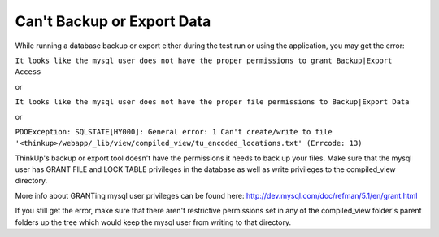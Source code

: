 Can't Backup or Export Data
===========================

While running a database backup or export either during the test run or using the application, you may get the error:

``It looks like the mysql user does not have the proper permissions to grant Backup|Export Access``

or 

``It looks like the mysql user does not have the proper file permissions to Backup|Export Data``

or

``PDOException: SQLSTATE[HY000]: General error: 1 Can't create/write to file 
'<thinkup>/webapp/_lib/view/compiled_view/tu_encoded_locations.txt' (Errcode: 13)``

ThinkUp's backup or export tool doesn't have the permissions it needs to back up your files. Make sure that the mysql 
user has GRANT FILE and LOCK TABLE privileges in the database as well as write privileges to the compiled_view 
directory.

More info about GRANTing mysql user privileges can be found here: http://dev.mysql.com/doc/refman/5.1/en/grant.html

If you still get the error, make sure that there aren't restrictive permissions set in any of the 
compiled_view folder's parent folders up the tree which would keep the mysql user from writing to that directory.